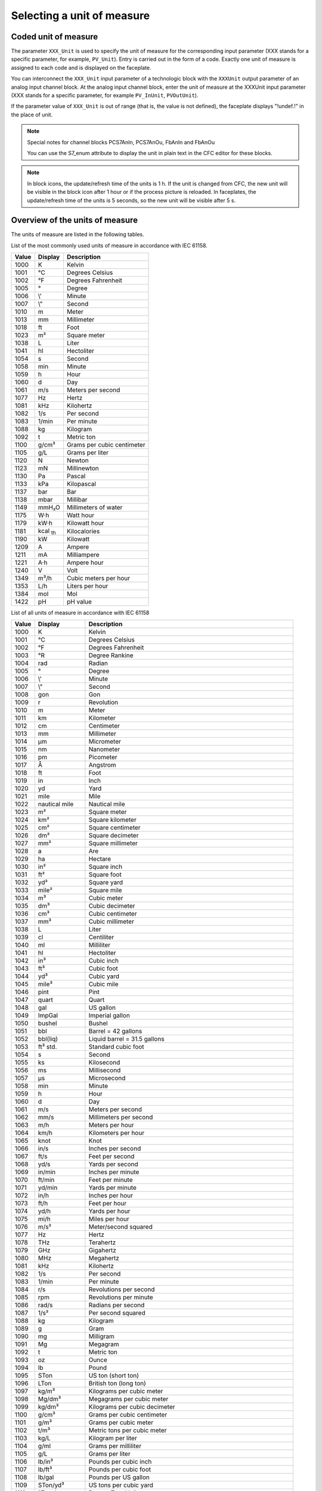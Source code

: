 Selecting a unit of measure
===========================

Coded unit of measure
---------------------
The parameter ``XXX_Unit`` is used to specify the unit of measure for the corresponding input parameter (XXX stands for a specific parameter, for example, ``PV_Unit``). Entry is carried out in the form of a code. Exactly one unit of measure is assigned to each code and is displayed on the faceplate.

You can interconnect the ``XXX_Unit`` input parameter of a technologic block with the ``XXXUnit`` output parameter of an analog input channel block. At the analog input channel block, enter the unit of measure at the XXXUnit input parameter (XXX stands for a specific parameter, for example ``PV_InUnit``, ``PVOutUnit``).

If the parameter value of ``XXX_Unit`` is out of range (that is, the value is not defined), the faceplate displays "!undef.!" in the place of unit.


.. note::
   Special notes for channel blocks PCS7AnIn, PCS7AnOu, FbAnIn and FbAnOu

   You can use the S7_enum attribute to display the unit in plain text in the CFC editor for these blocks.


.. note::
   In block icons, the update/refresh time of the units is 1 h. If the unit is changed from CFC, the new unit will be visible in the block icon after 1 hour or if the process picture is reloaded. In faceplates, the update/refresh time of the units is 5 seconds, so the new unit will be visible after 5 s.


Overview of the units of measure
--------------------------------
The units of measure are listed in the following tables.

List of the most commonly used units of measure in accordance with IEC 61158.

.. ⁰¹²³⁴⁵⁶⁷⁸⁹-₀₁₂₃₄₅₆₇₈₉

.. list-table::
   :header-rows: 1

   * - Value
     - Display
     - Description
   * - 1000
     - K
     - Kelvin
   * - 1001
     - °C
     - Degrees Celsius
   * - 1002
     - °F
     - Degrees Fahrenheit
   * - 1005
     - °
     - Degree
   * - 1006
     - \\'
     - Minute
   * - 1007
     - \\"
     - Second
   * - 1010
     - m
     - Meter
   * - 1013
     - mm
     - Millimeter
   * - 1018
     - ft
     - Foot
   * - 1023
     - m²
     - Square meter
   * - 1038
     - L
     - Liter
   * - 1041
     - hl
     - Hectoliter
   * - 1054
     - s
     - Second
   * - 1058
     - min
     - Minute
   * - 1059
     - h
     - Hour
   * - 1060
     - d
     - Day
   * - 1061
     - m/s
     - Meters per second
   * - 1077
     - Hz
     - Hertz
   * - 1081
     - kHz
     - Kilohertz
   * - 1082
     - 1/s
     - Per second
   * - 1083
     - 1/min
     - Per minute
   * - 1088
     - kg
     - Kilogram
   * - 1092
     - t
     - Metric ton
   * - 1100
     - g/cm³
     - Grams per cubic centimeter
   * - 1105
     - g/L
     - Grams per liter
   * - 1120
     - N
     - Newton
   * - 1123
     - mN
     - Millinewton
   * - 1130
     - Pa
     - Pascal
   * - 1133
     - kPa
     - Kilopascal
   * - 1137
     - bar
     - Bar
   * - 1138
     - mbar
     - Millibar
   * - 1149
     - mmH₂O
     - Millimeters of water
   * - 1175
     - W·h
     - Watt hour
   * - 1179
     - kW·h
     - Kilowatt hour
   * - 1181
     - kcal :sub:`th`
     - Kilocalories
   * - 1190
     - kW
     - Kilowatt
   * - 1209
     - A
     - Ampere
   * - 1211
     - mA
     - Milliampere
   * - 1221
     - A·h
     - Ampere hour
   * - 1240
     - V
     - Volt
   * - 1349
     - m³/h
     - Cubic meters per hour
   * - 1353
     - L/h
     - Liters per hour
   * - 1384
     - mol
     - Mol
   * - 1422
     - pH
     - pH value


List of all units of measure in accordance with IEC 61158

.. list-table::
   :header-rows: 1

   * - Value
     - Display
     - Description
   * - 1000
     - K
     - Kelvin
   * - 1001
     - °C
     - Degrees Celsius
   * - 1002
     - °F
     - Degrees Fahrenheit
   * - 1003
     - °R
     - Degree Rankine
   * - 1004
     - rad
     - Radian
   * - 1005
     - °
     - Degree
   * - 1006
     - \\'
     - Minute
   * - 1007
     - \\"
     - Second
   * - 1008
     - gon
     - Gon
   * - 1009
     - r
     - Revolution
   * - 1010
     - m
     - Meter
   * - 1011
     - km
     - Kilometer
   * - 1012
     - cm
     - Centimeter
   * - 1013
     - mm
     - Millimeter
   * - 1014
     - μm
     - Micrometer
   * - 1015
     - nm
     - Nanometer
   * - 1016
     - pm
     - Picometer
   * - 1017
     - Å
     - Angstrom
   * - 1018
     - ft
     - Foot
   * - 1019
     - in
     - Inch
   * - 1020
     - yd
     - Yard
   * - 1021
     - mile
     - Mile
   * - 1022
     - nautical mile
     - Nautical mile
   * - 1023
     - m²
     - Square meter
   * - 1024
     - km²
     - Square kilometer
   * - 1025
     - cm²
     - Square centimeter
   * - 1026
     - dm²
     - Square decimeter
   * - 1027
     - mm²
     - Square millimeter
   * - 1028
     - a
     - Are
   * - 1029
     - ha
     - Hectare
   * - 1030
     - in²
     - Square inch
   * - 1031
     - ft²
     - Square foot
   * - 1032
     - yd²
     - Square yard
   * - 1033
     - mile²
     - Square mile
   * - 1034
     - m³
     - Cubic meter
   * - 1035
     - dm³
     - Cubic decimeter
   * - 1036
     - cm³
     - Cubic centimeter
   * - 1037
     - mm³
     - Cubic millimeter
   * - 1038
     - L
     - Liter
   * - 1039
     - cl
     - Centiliter
   * - 1040
     - ml
     - Milliliter
   * - 1041
     - hl
     - Hectoliter
   * - 1042
     - in³
     - Cubic inch
   * - 1043
     - ft³
     - Cubic foot
   * - 1044
     - yd³
     - Cubic yard
   * - 1045
     - mile³
     - Cubic mile
   * - 1046
     - pint
     - Pint
   * - 1047
     - quart
     - Quart
   * - 1048
     - gal
     - US gallon
   * - 1049
     - ImpGal
     - Imperial gallon
   * - 1050
     - bushel
     - Bushel
   * - 1051
     - bbl
     - Barrel = 42 gallons
   * - 1052
     - bbl(liq)
     - Liquid barrel = 31.5 gallons
   * - 1053
     - ft³ std.
     - Standard cubic foot
   * - 1054
     - s
     - Second
   * - 1055
     - ks
     - Kilosecond
   * - 1056
     - ms
     - Millisecond
   * - 1057
     - μs
     - Microsecond
   * - 1058
     - min
     - Minute
   * - 1059
     - h
     - Hour
   * - 1060
     - d
     - Day
   * - 1061
     - m/s
     - Meters per second
   * - 1062
     - mm/s
     - Millimeters per second
   * - 1063
     - m/h
     - Meters per hour
   * - 1064
     - km/h
     - Kilometers per hour
   * - 1065
     - knot
     - Knot
   * - 1066
     - in/s
     - Inches per second
   * - 1067
     - ft/s
     - Feet per second
   * - 1068
     - yd/s
     - Yards per second
   * - 1069
     - in/min
     - Inches per minute
   * - 1070
     - ft/min
     - Feet per minute
   * - 1071
     - yd/min
     - Yards per minute
   * - 1072
     - in/h
     - Inches per hour
   * - 1073
     - ft/h
     - Feet per hour
   * - 1074
     - yd/h
     - Yards per hour
   * - 1075
     - mi/h
     - Miles per hour
   * - 1076
     - m/s²
     - Meter/second squared
   * - 1077
     - Hz
     - Hertz
   * - 1078
     - THz
     - Terahertz
   * - 1079
     - GHz
     - Gigahertz
   * - 1080
     - MHz
     - Megahertz
   * - 1081
     - kHz
     - Kilohertz
   * - 1082
     - 1/s
     - Per second
   * - 1083
     - 1/min
     - Per minute
   * - 1084
     - r/s
     - Revolutions per second
   * - 1085
     - rpm
     - Revolutions per minute
   * - 1086
     - rad/s
     - Radians per second
   * - 1087
     - 1/s²
     - Per second squared
   * - 1088
     - kg
     - Kilogram
   * - 1089
     - g
     - Gram
   * - 1090
     - mg
     - Milligram
   * - 1091
     - Mg
     - Megagram
   * - 1092
     - t
     - Metric ton
   * - 1093
     - oz
     - Ounce
   * - 1094
     - lb
     - Pound
   * - 1095
     - STon
     - US ton (short ton)
   * - 1096
     - LTon
     - British ton (long ton)
   * - 1097
     - kg/m³
     - Kilograms per cubic meter
   * - 1098
     - Mg/dm³
     - Megagrams per cubic meter
   * - 1099
     - kg/dm³
     - Kilograms per cubic decimeter
   * - 1100
     - g/cm³
     - Grams per cubic centimeter
   * - 1101
     - g/m³
     - Grams per cubic meter
   * - 1102
     - t/m³
     - Metric tons per cubic meter
   * - 1103
     - kg/L
     - Kilogram per liter
   * - 1104
     - g/ml
     - Grams per milliliter
   * - 1105
     - g/L
     - Grams per liter
   * - 1106
     - lb/in³
     - Pounds per cubic inch
   * - 1107
     - lb/ft³
     - Pounds per cubic foot
   * - 1108
     - lb/gal
     - Pounds per US gallon
   * - 1109
     - STon/yd³
     - US tons per cubic yard
   * - 1110
     - °Twad
     - Degree Twaddell
   * - 1111
     - °Baum (hv)
     - Degree Baumé (heavy)
   * - 1112
     - °Baum (lt)
     - Degree Baumé (light)
   * - 1113
     - °API
     - Degrees API
   * - 1114
     - SGU
     - Specific gravity units
   * - 1115
     - kg/m
     - Kilograms per meter
   * - 1116
     - mg/m
     - Milligrams per meter
   * - 1117
     - tex
     - Tex
   * - 1118
     - kg·m²
     - Kilograms per square meter
   * - 1119
     - kg·m/s
     - Kilograms per meter per second
   * - 1120
     - N
     - Newton
   * - 1121
     - MN
     - Meganewton
   * - 1122
     - kN
     - Kilonewton
   * - 1123
     - mN
     - Millinewton
   * - 1124
     - μN
     - Micronewton
   * - 1125
     - kg·m²/s
     - Kilograms per square meter per second
   * - 1126
     - N·m
     - Newton meter
   * - 1127
     - MN·m
     - Meganewton meter
   * - 1128
     - kN·m
     - Kilonewton meter
   * - 1129
     - mN·m
     - Millinewton meter
   * - 1130
     - Pa
     - Pascal
   * - 1131
     - GPa
     - Gigapascal
   * - 1132
     - MPa
     - Megapascal
   * - 1133
     - kPa
     - Kilopascal
   * - 1134
     - mPa
     - Millipascal
   * - 1135
     - μPa
     - Micropascal
   * - 1136
     - hPa
     - Hectopascal
   * - 1137
     - bar
     - Bar
   * - 1138
     - mbar
     - Millibar
   * - 1139
     - torr
     - Torr
   * - 1140
     - atm
     - Atmosphere
   * - 1141
     - psi
     - Pounds per square inch
   * - 1142
     - psia
     - Pounds per square inch (absolute)
   * - 1143
     - psig
     - Pounds per square inch (gauge)
   * - 1144
     - g/cm²
     - Grams per square centimeter
   * - 1145
     - kg/cm²
     - Kilograms per square centimeter
   * - 1146
     - inH₂O
     - Inches of water
   * - 1147
     - inH₂O (4°C)
     - Inches of water at 4 degrees Celsius
   * - 1148
     - inH₂O (68°F)
     - Inches of water at 68 degrees Fahrenheit
   * - 1149
     - mmH₂O
     - Millimeters of water1
   * - 1150
     - mmH₂O (4°C)
     - Millimeters of water at 4 degrees Celsius1
   * - 1151
     - mmH₂O (68°F)
     - Millimeters of water at 68 degrees Fahrenheit1
   * - 1152
     - ftH₂O
     - Feet of water1
   * - 1153
     - ftH₂O (4°C)
     - Feet of water at 4 degrees Celsius1
   * - 1154
     - ftH₂O (68°F)
     - Feet of water at 68 degrees Fahrenheit1
   * - 1155
     - inHg
     - Inches of mercury
   * - 1156
     - inHg (0°C)
     - Inches of mercury at 0 degrees Celsius
   * - 1157
     - mmHg
     - Millimeters of mercury
   * - 1158
     - mmHg (0°C)
     - Millimeters of mercury at 0 degrees Celsius
   * - 1159
     - Pa·s
     - Pascal second
   * - 1160
     - m²/s
     - Square meters per second
   * - 1161
     - P
     - Poise
   * - 1162
     - cP
     - Centipoise
   * - 1163
     - St
     - Stokes
   * - 1164
     - cSt
     - Centistokes
   * - 1165
     - N/m
     - Newtons per meter
   * - 1166
     - mN/m
     - Millinewtons per meter
   * - 1167
     - J
     - Joule
   * - 1168
     - EJ
     - Exajoule
   * - 1169
     - PJ
     - Petajoule
   * - 1170
     - TJ
     - Terajoule
   * - 1171
     - GJ
     - Gigajoule
   * - 1172
     - MJ
     - Megajoule
   * - 1173
     - kJ
     - Kilojoule
   * - 1174
     - mJ
     - Millijoule
   * - 1175
     - W·h
     - Watt hour
   * - 1176
     - TW·h
     - Terawatt hour
   * - 1177
     - GW·h
     - Gigawatt hour
   * - 1178
     - MW·h
     - Megawatt hour
   * - 1179
     - kW·h
     - Kilowatt hour
   * - 1180
     - calth
     - Calorie (thermo chemical)1
   * - 1181
     - kcal :sub:`th`
     - Kilocalorie (thermo chemical)1
   * - 1182
     - Mcalth
     - Megacalorie (thermo chemical)1
   * - 1183
     - Btuth
     - British thermal unit1
   * - 1184
     - datherm
     - Decatherm
   * - 1185
     - ft·lbf
     - Foot pound
   * - 1186
     - W
     - Watt
   * - 1187
     - TW
     - Terawatt
   * - 1188
     - GW
     - Gigawatt
   * - 1189
     - MW
     - Megawatt
   * - 1190
     - kW
     - Kilowatt
   * - 1191
     - mW
     - Milliwatt
   * - 1192
     - μW
     - Microwatt
   * - 1193
     - nW
     - Nanowatt
   * - 1194
     - pW
     - Picowatt
   * - 1195
     - Mcalth/h
     - Megacalorie per hour1
   * - 1196
     - MJ/h
     - Megajoule per hour
   * - 1197
     - Btuth/h
     - British thermal units per hour1
   * - 1198
     - hp
     - Horsepower
   * - 1199
     - W/(m·K)
     - Watts per meter kelvin
   * - 1200
     - W/(m²·K)
     - Watts per (square meter kelvin)
   * - 1201
     - m²·K/W
     - Square meters kelvin per Watt
   * - 1202
     - J/K
     - Joules per kelvin
   * - 1203
     - kJ/K
     - Kilojoules per kelvin
   * - 1204
     - J/(kg·K)
     - Joules per (kilogram kelvin)
   * - 1205
     - kJ/(kg·K)
     - Kilojoules per (kilogram kelvin)
   * - 1206
     - J/kg
     - Joules per kilogram
   * - 1207
     - MJ/kg
     - Megajoules per kilogram
   * - 1208
     - kJ/kg
     - Kilojoules per kilogramm
   * - 1209
     - A
     - Ampere
   * - 1210
     - kA
     - Kiloampere
   * - 1211
     - mA
     - Milliampere
   * - 1212
     - μA
     - Microampere
   * - 1213
     - nA
     - Nanoampere
   * - 1214
     - pA
     - Picoampere
   * - 1215
     - C
     - Coulomb
   * - 1216
     - MC
     - Megacoulomb
   * - 1217
     - kC
     - Kilocoulomb
   * - 1218
     - μC
     - Microcoulomb
   * - 1219
     - nC
     - Nanocoulomb
   * - 1220
     - pC
     - Picocoulomb
   * - 1221
     - A·h
     - Ampere hour
   * - 1222
     - C/m³
     - Coulombs per cubic meter
   * - 1223
     - C/mm³
     - Coulombs per cubic millimeter
   * - 1224
     - C/cm³
     - Coulombs per cubic centimeter
   * - 1225
     - kC/m³
     - Kilocoulombs per cubic meter
   * - 1226
     - mC/m³
     - Millicoulombs per cubic meter
   * - 1227
     - μC/m³
     - Microcoulombs per cubic meter
   * - 1228
     - C/m²
     - Coulombs per square meter
   * - 1229
     - C/mm²
     - Coulombs per square millimeter
   * - 1230
     - C/cm²
     - Coulombs per square centimeter
   * - 1231
     - kC/m²
     - Kilocoulombs per square meter
   * - 1232
     - mC/m²
     - Millicoulombs per square meter
   * - 1233
     - μC/m²
     - Microcoulombs per square meter
   * - 1234
     - V/m
     - Volts per meter
   * - 1235
     - MV/m
     - Megavolts per meter
   * - 1236
     - kV/m
     - Kilovolts per meter
   * - 1237
     - V/cm
     - Volts per centimeter
   * - 1238
     - mV/m
     - Millivolts per meter
   * - 1239
     - μV/m
     - Microvolts per meter
   * - 1240
     - V
     - Volt
   * - 1241
     - MV
     - Megavolt
   * - 1242
     - kV
     - Kilovolt
   * - 1243
     - mV
     - Millivolt
   * - 1244
     - μV
     - Microvolt
   * - 1245
     - F
     - Farad
   * - 1246
     - mF
     - Millifarad
   * - 1247
     - μF
     - Microfarad
   * - 1248
     - nF
     - Nanofarad
   * - 1249
     - pF
     - Picofarad
   * - 1250
     - F/m
     - Farad per meter
   * - 1251
     - μF/m
     - Microfarad per meter
   * - 1252
     - nF/m
     - Nanofarad per meter
   * - 1253
     - pF/m
     - Picofarad per meter
   * - 1254
     - C·m
     - Coulomb meter
   * - 1255
     - A/m²
     - Amperes per square meter
   * - 1256
     - MA/m²
     - Megaamperes per square meter
   * - 1257
     - A/cm²
     - Amperes per square centimeter
   * - 1258
     - kA/m²
     - Kiloamperes per square meter
   * - 1259
     - A/m
     - Amperes per meter
   * - 1260
     - kA/m
     - Kiloamperes per meter
   * - 1261
     - A/cm
     - Amperes per centimeter
   * - 1262
     - T
     - Tesla
   * - 1263
     - mT
     - Millitesla
   * - 1264
     - μT
     - Microtesla
   * - 1265
     - nT
     - Nanotesla
   * - 1266
     - Wb
     - Weber
   * - 1267
     - mWb
     - Milliweber
   * - 1268
     - Wb/m
     - Webers per meter
   * - 1269
     - kWb/m
     - Kilowebers per meter
   * - 1270
     - H
     - Henry
   * - 1271
     - mH
     - Millihenry
   * - 1272
     - μH
     - Microhenry
   * - 1273
     - nH
     - Nanohenry
   * - 1274
     - pH
     - Picohenry
   * - 1275
     - H/m
     - Henries per meter
   * - 1276
     - μH/m
     - Microhenries per meter
   * - 1277
     - nH/m
     - Nanohenries per meter
   * - 1278
     - A·m²
     - Ampere square meters
   * - 1279
     - N·m²/A
     - Newton meter squared per ampere
   * - 1280
     - Wb·m
     - Weber meter
   * - 1281
     - Ω
     - Ohm1
   * - 1282
     - GΩ
     - Gigaohm1
   * - 1283
     - MΩ
     - Megaohm1
   * - 1284
     - kΩ
     - Kiloohm1
   * - 1285
     - mΩ
     - Milliohm1
   * - 1286
     - μΩ
     - Microohm1
   * - 1287
     - S
     - Siemens
   * - 1288
     - kS
     - Kilosiemens
   * - 1289
     - mS
     - Millisiemens
   * - 1290
     - μS
     - Microsiemens
   * - 1291
     - Ω·m
     - Ohms times meters1
   * - 1292
     - GΩ·m
     - Gigaohms times meters1
   * - 1293
     - MΩ·m
     - Megaohms times meters1
   * - 1294
     - kΩ·m
     - Kiloohms times meters1
   * - 1295
     - Ω·cm
     - Ohms times centimeters1
   * - 1296
     - mΩ·m
     - Milliohms times meters1
   * - 1297
     - μΩ·m
     - Microohms times meters1
   * - 1298
     - nΩ·m
     - Nanoohms times meters1
   * - 1299
     - S/m
     - Siemens per meter
   * - 1300
     - MS/m
     - Megasiemens per meter
   * - 1301
     - kS/m
     - Kilosiemens per meter
   * - 1302
     - mS/cm
     - Millisiemens per centimeter
   * - 1303
     - μS/mm
     - Microsiemens per millimeter
   * - 1304
     - 1/H
     - Per henry
   * - 1305
     - sr
     - Steradian
   * - 1306
     - W/sr
     - Watts per steradian
   * - 1307
     - W/(sr·m²)
     - Watts per (steradian square meter)
   * - 1308
     - W/(m²)
     - Watts per square meter
   * - 1309
     - lm
     - Lumen
   * - 1310
     - lm·s
     - Lumen second
   * - 1311
     - lm·h
     - Lumen hour
   * - 1312
     - lm/m²
     - Lumens per square meter
   * - 1313
     - lm/W
     - Lumens per watt
   * - 1314
     - lx
     - Lux
   * - 1315
     - lx·s
     - Lux second
   * - 1316
     - cd
     - Candela
   * - 1317
     - cd/m²
     - Candela per square meter
   * - 1318
     - g/s
     - Grams per second
   * - 1319
     - g/min
     - Grams per minute
   * - 1320
     - g/h
     - Grams per hour
   * - 1321
     - g/d
     - Grams per day
   * - 1322
     - kg/s
     - Kilograms per second
   * - 1323
     - kg/min
     - Kilograms per minute
   * - 1324
     - kg/h
     - Kilograms per hour
   * - 1325
     - kg/d
     - Kilograms per day
   * - 1326
     - t/s
     - Metric tons per second
   * - 1327
     - t/min
     - Metric tons per minute
   * - 1328
     - t/h
     - Metric tons per hour
   * - 1329
     - t/d
     - Metric tons per day
   * - 1330
     - lb/s
     - Pounds per second
   * - 1331
     - lb/min
     - Pounds per minute
   * - 1332
     - lb/h
     - Pounds per hour
   * - 1333
     - lb/d
     - Pounds per day
   * - 1334
     - STon/s
     - US tons per second
   * - 1335
     - STon/min
     - US tons per minute
   * - 1336
     - STon/h
     - US tons per hour
   * - 1337
     - STon/d
     - US tons per day
   * - 1338
     - LTon/s
     - British tons per second
   * - 1339
     - LTon/min
     - British tons per minute
   * - 1340
     - LTon/h
     - British tons per hour
   * - 1341
     - LTon/d
     - British tons per day
   * - 1342
     - %
     - Percent
   * - 1343
     - % sol/wt
     - Percentage solids per weight unit
   * - 1344
     - % sol/vol
     - Percentage solids per volume unit
   * - 1345
     - % stm qual
     - Percentage steam quality
   * - 1346
     - °Plato
     - Degree plato
   * - 1347
     - m³/s
     - Cubic meters per second
   * - 1348
     - m³/min
     - Cubic meters per minute
   * - 1349
     - m³/h
     - Cubic meters per hour
   * - 1350
     - m³/d
     - Cubic meters per day
   * - 1351
     - L/s
     - Liters per second
   * - 1352
     - L/min
     - Liters per minute
   * - 1353
     - L/h
     - Liters per hour
   * - 1354
     - L/d
     - Liters per day
   * - 1355
     - ML/d
     - Megaliters per day
   * - 1356
     - ft³/s
     - Cubic feet per second
   * - 1357
     - ft³/m
     - Cubic feet per minute
   * - 1358
     - ft³/h
     - Cubic feet per hour
   * - 1359
     - ft³/d
     - Cubic feet per day
   * - 1360
     - ft³/min std
     - Standard cubic feet per minute
   * - 1361
     - ft³/h std
     - Standard cubic feet per hour
   * - 1362
     - gal/s
     - US gallons per second
   * - 1363
     - gal/min
     - US gallons per minute
   * - 1364
     - gal/h
     - US gallons per hour
   * - 1365
     - gal/d
     - US gallons per day
   * - 1366
     - Mgal/d
     - Mega US gallons per day
   * - 1367
     - ImpGal/s
     - Imperial gallons per second
   * - 1368
     - ImpGal/min
     - Imperial gallons per minute
   * - 1369
     - ImpGal/h
     - Imperial gallons per hour
   * - 1370
     - ImpGal/d
     - Imperial gallons per day
   * - 1371
     - bbl/s
     - Barrels per second
   * - 1372
     - bbl/min
     - Barrels per minute
   * - 1373
     - bbl/h
     - Barrels per hour
   * - 1374
     - bbl/d
     - Barrels per day
   * - 1375
     - W/m²
     - Watts per square meter
   * - 1376
     - mW/m²
     - Milliwatts per square meter
   * - 1377
     - μW/m²
     - Microwatts per square meter
   * - 1378
     - pW/m²
     - Picowatts per square meter
   * - 1379
     - Pa·s/m³
     - Pascal seconds per cubic meter
   * - 1380
     - N·s/m
     - Newton seconds per meter
   * - 1381
     - Pa·s/m
     - Pascal seconds per meter
   * - 1382
     - B
     - Bel
   * - 1383
     - dB
     - Decibel
   * - 1384
     - mol
     - Mol
   * - 1385
     - kmol
     - Kilomole
   * - 1386
     - mmol
     - Millimole
   * - 1387
     - μmol
     - Micromole
   * - 1388
     - kg/mol
     - Kilograms per mole
   * - 1389
     - g/mol
     - Grams per mole
   * - 1390
     - m³/mol
     - Cubic meters per mole
   * - 1391
     - dm³/mol
     - Cubic decimeters per mole
   * - 1392
     - cm³/mol
     - Cubic centimeters per mole
   * - 1393
     - L/mol
     - Liters per mole
   * - 1394
     - J/mol
     - Joules per mole
   * - 1395
     - kJ/mol
     - Kilojoules per mole
   * - 1396
     - J/(mol·K)
     - Joules per mole kelvin
   * - 1397
     - mol/m³
     - Moles per cubic meter
   * - 1398
     - mol/dm³
     - Moles per cubic decimeter
   * - 1399
     - mol/L
     - Moles per liter
   * - 1400
     - mol/kg
     - Moles per kilogram
   * - 1401
     - mmol/kg
     - Millimoles per kilogram
   * - 1402
     - Bq
     - Becquerel
   * - 1403
     - MBq
     - Megabecquerel
   * - 1404
     - kBq
     - Kilobecquerel
   * - 1405
     - Bq/kg
     - Becquerels per kilogram
   * - 1406
     - kBq/kg
     - Kilobecquerels per kilogram
   * - 1407
     - MBq/kg
     - Megabecquerels per kilogram
   * - 1408
     - Gy
     - Gray
   * - 1409
     - mGy
     - Milligray
   * - 1410
     - rd
     - Rad
   * - 1411
     - Sv
     - Sievert
   * - 1412
     - mSv
     - Millisievert
   * - 1413
     - rem
     - Rem
   * - 1414
     - C/kg
     - Coulombs per kilogram
   * - 1415
     - mC/kg
     - Millicoulombs per kilogram
   * - 1416
     - R
     - Röntgen
   * - 1417
     - 1/Jm³
     - Density of magnetic energy
   * - 1418
     - e/Vm³
     -
   * - 1419
     - m³/C
     - Cubic meters per coulomb
   * - 1420
     - V/K
     - Volts per kelvin
   * - 1421
     - mV/K
     - Millivolts per kelvin
   * - 1422
     - pH
     - pH value
   * - 1423
     - ppm
     - Parts per million
   * - 1424
     - ppb
     - Parts per billion
   * - 1425
     - ppth
     - Parts per trillion
   * - 1426
     - °Brix
     - Degrees Brix
   * - 1427
     - °Ball
     - Degrees Balling
   * - 1428
     - proof/vol
     - Proof per volume
   * - 1429
     - proof/mass
     - Proof per mass
   * - 1430
     - lb/ImpGal
     - Pounds per Imperial gallon
   * - 1431
     - kcal :sub:`th`/s
     - Kilocalories per second1
   * - 1432
     - kcal :sub:`th`/min
     - Kilocalories per minute1
   * - 1433
     - kcal :sub:`th`/h
     - Kilocalories per hour1
   * - 1434
     - kcal :sub:`th`/d
     - Kilocalories per day1
   * - 1435
     - Mcal :sub:`th`/s
     - Megacalories per second1
   * - 1436
     - Mcal :sub:`th`/min
     - Megacalories per minute1
   * - 1437
     - Mcal :sub:`th`/d
     - Megacalories per day1
   * - 1438
     - kJ/s
     - Kilojoules per second
   * - 1439
     - kJ/min
     - Kilojoules per minute
   * - 1440
     - kJ/h
     - Kilojoule per hour
   * - 1441
     - kJ/d
     - Kilojoules per day
   * - 1442
     - MJ/s
     - Megajoules per second
   * - 1443
     - MJ/min
     - Megajoules per minute
   * - 1444
     - MJ/d
     - Megajoules per day
   * - 1445
     - Btu :sub:`th`/s
     - British thermal units per second1
   * - 1446
     - Btu :sub:`th`/min
     - British thermal units per minute1
   * - 1447
     - Btu :sub:`th`/d
     - British thermal units per day1
   * - 1448
     - μgal/s
     - Micro US gallons per second
   * - 1449
     - mgal/s
     - Milli US gallons per second
   * - 1450
     - kgal/s
     - Kilo US gallons per second
   * - 1451
     - Mgal/s
     - Mega US gallons per second
   * - 1452
     - μgal/min
     - Micro US gallons per minute
   * - 1453
     - mgal/min
     - Milli US gallons per minute
   * - 1454
     - kgal/min
     - Kilo US gallons per minute
   * - 1455
     - Mgal/min
     - Mega US gallons per minute
   * - 1456
     - μgal/h
     - Micro US gallons per hour
   * - 1457
     - mgal/h
     - Milli US gallons per hour
   * - 1458
     - kgal/h
     - Kilo US gallons per hour
   * - 1459
     - Mgal/h
     - Mega US gallons per hour
   * - 1460
     - μgal/d
     - Micro US gallons per day
   * - 1461
     - mgal/d
     - Milli US gallons per day
   * - 1462
     - kgal/d
     - Kilo US gallons per day
   * - 1463
     - μImpGal/s
     - Micro Imperial gallons per second
   * - 1464
     - mImpGal/s
     - Milli Imperial gallons per second
   * - 1465
     - kImpGal/s
     - Kilo Imperial gallons per second
   * - 1466
     - MImpGal/s
     - Mega Imperial gallons per second
   * - 1467
     - μImpGal/min
     - Micro Imperial gallons per minute
   * - 1468
     - mImpGal/min
     - Milli Imperial gallons per minute
   * - 1469
     - kImpGal/min
     - Kilo Imperial gallons per minute
   * - 1470
     - MImpGal/min
     - Mega Imperial gallons per minute
   * - 1471
     - μImpGal/h
     - Micro Imperial gallons per hour
   * - 1472
     - mImpGal/h
     - Milli Imperial gallons per hour
   * - 1473
     - kImpGal/h
     - Kilo Imperial gallons per hour
   * - 1474
     - MImpGal/h
     - Mega Imperial gallons per hour
   * - 1475
     - μImpgal/d
     - Micro Imperial gallons per day
   * - 1476
     - mImpgal/d
     - Milli Imperial gallons per day
   * - 1477
     - kImpgal/d
     - Kilo Imperial gallons per day
   * - 1478
     - MImpgal/d
     - Mega Imperial gallons per day
   * - 1479
     - μbbl/s
     - Microbarrels per second
   * - 1480
     - mbbl/s
     - Millibarrels per second
   * - 1481
     - kbbl/s
     - Kilobarrels per second
   * - 1482
     - Mbbl/s
     - Megabarrels per second
   * - 1483
     - μbbl/min
     - Microbarrels per minute
   * - 1484
     - mbbl/min
     - Millibarrels per minute
   * - 1485
     - kbbl/min
     - Kilobarrels per minute
   * - 1486
     - Mbbl/min
     - Megabarrels per minute
   * - 1487
     - μbbl/h
     - Microbarrels per hour
   * - 1488
     - mbbl/h
     - Millibarrels per hour
   * - 1489
     - kbbl/h
     - Kilobarrels per hour
   * - 1490
     - Mbbl/h
     - Megabarrels per hour
   * - 1491
     - μbbl/d
     - Microbarrels per day
   * - 1492
     - mbbl/d
     - Millibarrels per day
   * - 1493
     - kbbl/d
     - Kilobarrels per day
   * - 1494
     - Mbbl/d
     - Megabarrels per day
   * - 1495
     - μm³/s
     - Cubic micrometers per second
   * - 1496
     - mm³/s
     - Cubic millimeters per second
   * - 1497
     - km³/s
     - Cubic kilometers per second
   * - 1498
     - Mm³/s
     - Cubic megameters per second
   * - 1499
     - μm³/min
     - Cubic micrometers per minute
   * - 1500
     - mm³/min
     - Cubic millimeters per minute
   * - 1501
     - km³/min
     - Cubic kilometers per minute
   * - 1502
     - mm³/min
     - Cubic megameters per minute
   * - 1503
     - µm³/h
     - Cubic micrometers per minute
   * - 1504
     - mm³/h
     - Cubic millimeters per minute
   * - 1505
     - km³/h
     - Cubic kilometers per minute
   * - 1506
     - Mm³/h
     - Cubic megameters per minute
   * - 1507
     - µm³/d
     - Cubic micrometers per day
   * - 1508
     - mm³/d
     - Cubic millimeters per day
   * - 1509
     - km³/d
     - Cubic kilometers per day
   * - 1510
     - Mm³/d
     - Cubic megameters per day
   * - 1511
     - cm³/s
     - Cubic centimeters per second
   * - 1512
     - cm³/min
     - Cubic centimeters per minute
   * - 1513
     - cm³/h
     - Cubic centimeters per hour
   * - 1514
     - cm³/d
     - Cubic centimeters per day
   * - 1515
     - kcal :sub:`th`/kg
     - Kilocalories per kilogram1
   * - 1516
     - Btu :sub:`th`/lb
     - British thermal units per pound1
   * - 1517
     - kL
     - Kiloliter
   * - 1518
     - kL/min
     - Kiloliters per minute
   * - 1519
     - kL/h
     - Kiloliters per hour
   * - 1520
     - kL/d
     - Kiloliters per day
   * - 1551
     - S/cm
     - Siemens per centimeter
   * - 1552
     - µS/cm
     - Microsiemens per centimeter
   * - 1553
     - mS/m
     - Millisiemens per meter
   * - 1554
     - µS/m
     - Microsiemens per meter
   * - 1555
     - MΩ · cm
     - Megaohm centimeter1
   * - 1556
     - kΩ · cm
     - Kiloohm centimeter1
   * - 1557
     - Weight%
     - Weight percent
   * - 1558
     - mg/L
     - Milligram per liter
   * - 1559
     - µg/L
     - Microgram per liter
   * - 1560
     - %Sat
     - -
   * - 1561
     - vpm
     - -
   * - 1562
     - %vol
     - Volume percent
   * - 1563
     - ml/min
     - Milliliters per minute
   * - 1564
     - mg/dm³
     - Milligrams per cubic centimeter
   * - 1565
     - mg/L
     - Milligram per liter
   * - 1566
     - mg/m³
     - Milligrams per cubic meter
   * - 1567
     - ct
     - Carat (jewels) = 200.0·10-6 kg
   * - 1568
     - lb (tr)
     - Pound (troy or apothecary) = 0.3732417216 kg
   * - 1569
     - oz (tr)
     - Ounce (troy or apothecary) = 1/12 lb (tr)
   * - 1570
     - fl oz (U.S.)
     - Ounce (U.S. fluid) = (1/128) gal
   * - 1571
     - cm³
     - Cubic centimeter = 10-6 m3
   * - 1572
     - af
     - acre foot = 43560 ft³
   * - 1573
     - m³ normal
     - Cubic meter
   * - 1574
     - L normal
     - Liter
   * - 1575
     - m³ std.
     - Standard cubic meter
   * - 1576
     - L std.
     - Standard liter
   * - 1577
     - ml/s
     - Milliliters per second
   * - 1578
     - ml/h
     - Milliliters per hour
   * - 1579
     - ml/d
     - Milliliters per day
   * - 1580
     - af/s
     - Acre foot per second
   * - 1581
     - af/min
     - Acre foot per minute
   * - 1582
     - af/h
     - Acre foot per hour
   * - 1583
     - af/d
     - Acre foot per day
   * - 1584
     - fl oz (U.S.)/s
     - Ounces per second
   * - 1585
     - fl oz (U.S.) /min
     - Ounces per minute
   * - 1586
     - fl oz (U.S.)/h
     - Ounces per hour
   * - 1587
     - fl oz (U.S.)/d
     - Ounces per day
   * - 1588
     - m³/s normal
     - Standard cubic meters per second
   * - 1589
     - m³/min normal
     - Standard cubic meters per minute
   * - 1590
     - m³/h normal
     - Standard cubic meters per hour
   * - 1591
     - m³/d normal
     - Standard cubic meters per day
   * - 1592
     - L/s normal
     - Standard liters per second
   * - 1593
     - L/min normal
     - Standard liters per minute
   * - 1594
     - L/h normal
     - Standard liters per hour
   * - 1595
     - L/d normal
     - Standard liters per second
   * - 1596
     - m³/s std.
     - Standard cubic meters per second
   * - 1597
     - m³/min std.
     - Standard cubic meters per minute
   * - 1598
     - m³/h std.
     - Standard cubic meters per hour
   * - 1599
     - m³/d std.
     - Standard cubic meters per day
   * - 1600
     - L/s std.
     - Standard liters per second
   * - 1601
     - L/min std.
     - Standard liters per minute
   * - 1602
     - L/h std.
     - Standard liters per hour
   * - 1603
     - L/d std.
     - Standard liters per day
   * - 1604
     - ft³/s std.
     - Standard cubic feet per second
   * - 1605
     - ft³/d std.
     - Standard cubic feet per day
   * - 1606
     - oz/s
     - Ounces per second
   * - 1607
     - oz/min
     - Ounces per minute
   * - 1608
     - oz/h
     - Ounces per hour
   * - 1609
     - oz/d
     - Ounces per day
   * - 1610
     - Paa
     - Pascal (absolute)
   * - 1611
     - Pag
     - Pascal (gauge)
   * - 1612
     - GPaa
     - Gigapasacal (absolute)
   * - 1613
     - GPag
     - Gigapascal (gauge)
   * - 1614
     - MPaa
     - Megapascal (absolute)
   * - 1615
     - MPag
     - Megapascal (gauge)
   * - 1616
     - kPaa
     - Kilopascal (absolute)
   * - 1617
     - kPag
     - Kilopascal (gauge)
   * - 1618
     - mPaa
     - Millipascal (absolute)
   * - 1619
     - mPag
     - Millipascal (gauge)
   * - 1620
     - μPaa
     - Micropascal (absolute)
   * - 1621
     - μPag
     - Micropascal (gauge)
   * - 1622
     - hPaa
     - Hectopascal (absolute)
   * - 1623
     - hPag
     - Hectopascal (gauge)
   * - 1624
     - gf/cm²a
     -
   * - 1625
     - gf/cm²g
     -
   * - 1626
     - kgf/cm²a
     -
   * - 1627
     - kgf/cm²g
     -
   * - 1628
     - SD4°C
     - Standard density at 4°C
   * - 1629
     - SD15°C
     - Standard density at 15°C
   * - 1630
     - SD20°C
     - Standard density at 20°C
   * - 1631
     - PS
     - Metric horsepower
   * - 1632
     - ppt
     - Parts per trillion = 1012
   * - 1633
     - hl/s
     - Hectoliters per second
   * - 1634
     - hl/min
     - Hectoliters per minute
   * - 1635
     - hl/h
     - Hectoliters per hour
   * - 1636
     - hl/d
     - Hectoliters per day
   * - 1637
     - bbl (liq)/s
     - Barrels (US liquid) per second
   * - 1638
     - bbl (liq)/min
     - Barrels (US liquid) per minute
   * - 1639
     - bbl (liq)/h
     - Barrels (US liquid) per hour
   * - 1640
     - bbl (liq)/d
     - Barrels (US liquid) per day
   * - 1641
     - bbl (fed)
     - Barrel (U.S. federal) = 31 gallons
   * - 1642
     - bbl (fed)/s
     - Barrels (US federal) per second
   * - 1643
     - bbl (fed)/min
     - Barrels (US federal) per minute
   * - 1644
     - bbl (fed)/h
     - Barrels (US federal) per hour
   * - 1645
     - bbl (fed)/d
     - Barrels (US federal) per day
   * - 1998
     - Unknown unit
     - To be used when the unit of measure is not known during configuration
   * - 1999
     - Special
     - Special units

